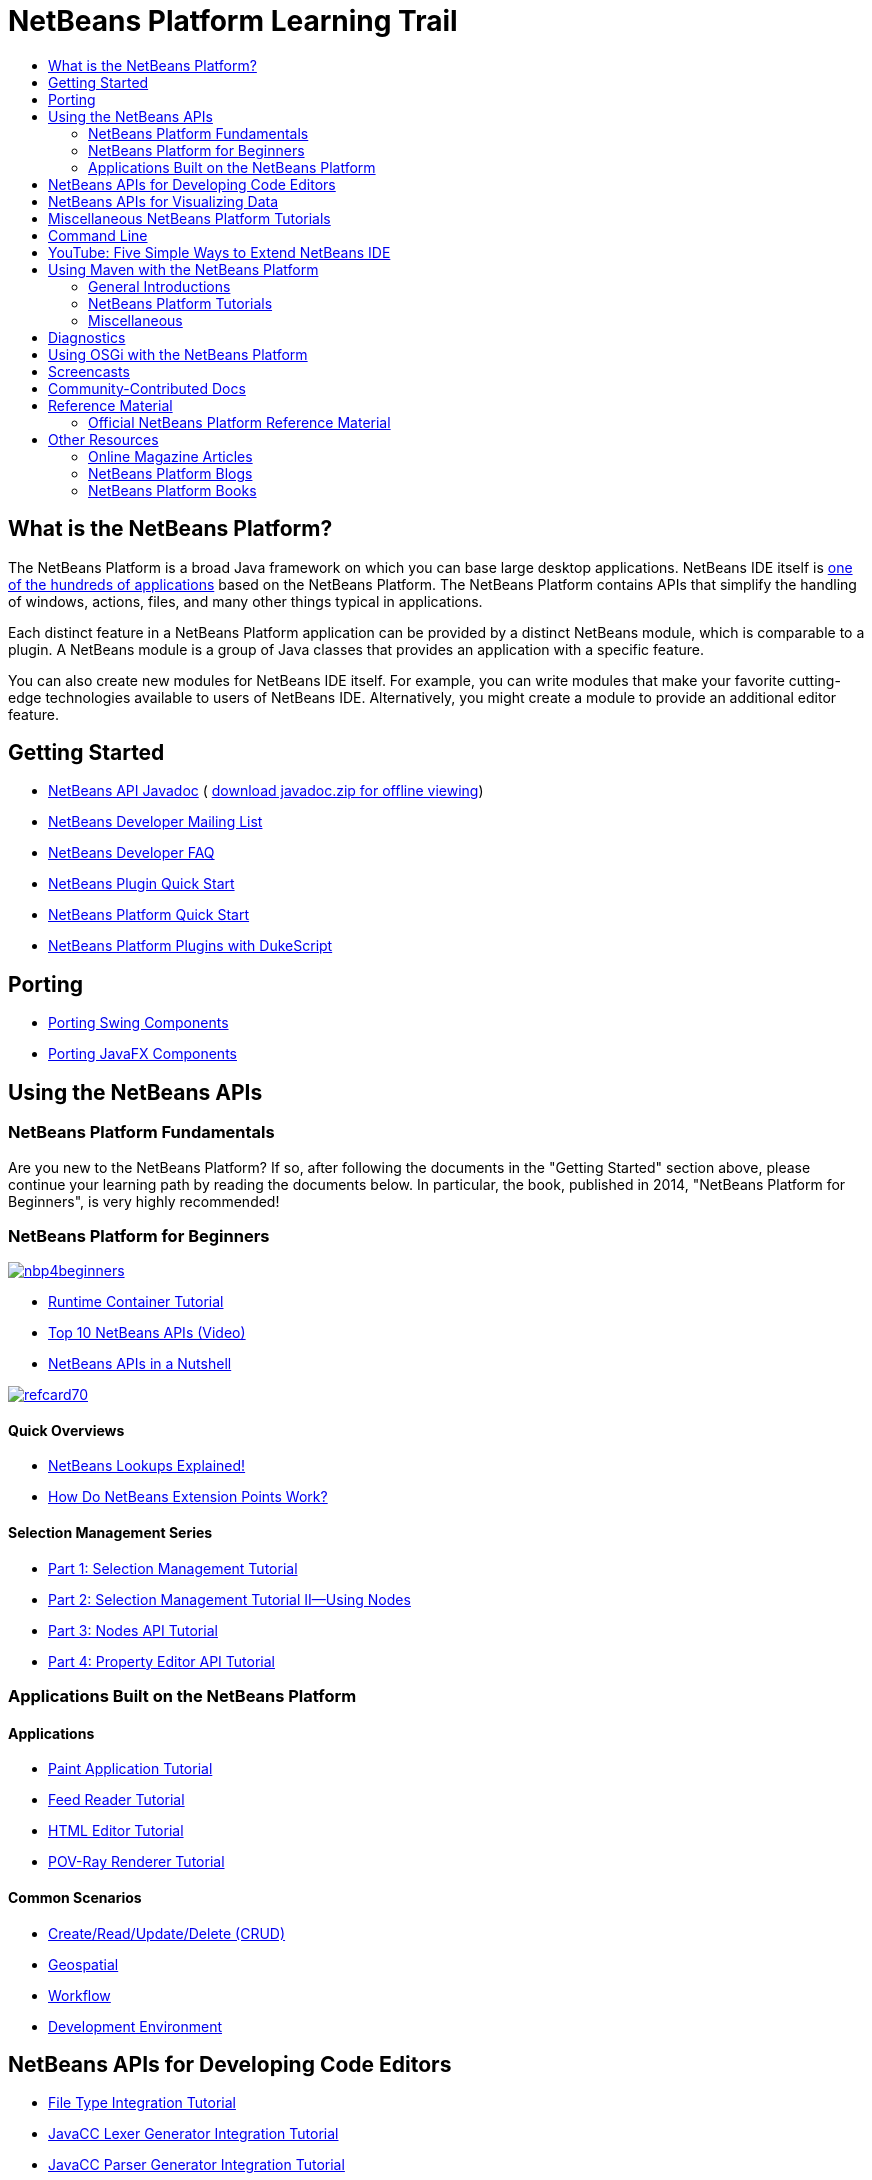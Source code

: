 // 
//     Licensed to the Apache Software Foundation (ASF) under one
//     or more contributor license agreements.  See the NOTICE file
//     distributed with this work for additional information
//     regarding copyright ownership.  The ASF licenses this file
//     to you under the Apache License, Version 2.0 (the
//     "License"); you may not use this file except in compliance
//     with the License.  You may obtain a copy of the License at
// 
//       http://www.apache.org/licenses/LICENSE-2.0
// 
//     Unless required by applicable law or agreed to in writing,
//     software distributed under the License is distributed on an
//     "AS IS" BASIS, WITHOUT WARRANTIES OR CONDITIONS OF ANY
//     KIND, either express or implied.  See the License for the
//     specific language governing permissions and limitations
//     under the License.
//

= NetBeans Platform Learning Trail
:jbake-type: platform-tutorial
:jbake-tags: tutorials 
:markup-in-source: verbatim,quotes,macros
:jbake-status: published
:syntax: true
:source-highlighter: pygments
:toc: left
:toc-title:
:icons: font
:experimental:
:description: NetBeans Platform Learning Trail - Apache NetBeans
:keywords: Apache NetBeans Platform, Platform Tutorials, NetBeans Platform Learning Trail


== What is the NetBeans Platform?

The NetBeans Platform is a broad Java framework on which you can base large
desktop applications. NetBeans IDE itself is
link:http://platform.netbeans.org/screenshots.html[one of the hundreds of
applications] based on the NetBeans Platform. The NetBeans Platform contains
APIs that simplify the handling of windows, actions, files, and many other
things typical in applications.

Each distinct feature in a NetBeans Platform application can be provided by a
distinct NetBeans module, which is comparable to a plugin. A NetBeans module is
a group of Java classes that provides an application with a specific feature.

You can also create new modules for NetBeans IDE itself. For example, you can
write modules that make your favorite cutting-edge technologies available to
users of NetBeans IDE. Alternatively, you might create a module to provide an
additional editor feature.

== Getting Started

*  link:http://bits.netbeans.org/dev/javadoc/[NetBeans API Javadoc] ( link:https://netbeans.apache.org/download/index.html[download javadoc.zip for offline viewing])
*  link:https://netbeans.org/projects/platform/lists/dev/archive[NetBeans Developer Mailing List]
*  link:https://netbeans.apache.org/wiki/[NetBeans Developer FAQ]
*  link:https://netbeans.apache.org/tutorials/nbm-google.html[NetBeans Plugin Quick Start]
*  link:https://netbeans.apache.org/tutorials/nbm-quick-start.html[NetBeans Platform Quick Start]
*  link:https://netbeans.apache.org/tutorials/nbm-dukescript.html[NetBeans Platform Plugins with DukeScript]
// * What's New in NetBeans Platform  link:http://platform.netbeans.org/whatsnew/65.html[6.5],  link:http://platform.netbeans.org/whatsnew/67.html[6.7],  link:http://platform.netbeans.org/whatsnew/68.html[6.8],  link:http://platform.netbeans.org/whatsnew/69.html[6.9],  link:http://platform.netbeans.org/whatsnew/70.html[7.0],  link:http://platform.netbeans.org/whatsnew/71.html[7.1],  link:http://platform.netbeans.org/whatsnew/72.html[7.2],  link:http://bits.netbeans.org/7.2.1/javadoc/apichanges.html[7.2.1],  link:http://bits.netbeans.org/7.3/javadoc/apichanges.html[7.3],  link:http://bits.netbeans.org/7.3.1/javadoc/apichanges.html[7.3.1],  link:http://bits.netbeans.org/7.4/javadoc/apichanges.html[7.4],  link:http://bits.netbeans.org/8.0/javadoc/apichanges.html[8.0]?  link:http://bits.netbeans.org/8.1/javadoc/apichanges.html[8.1]?

== Porting

*  link:https://netbeans.apache.org/tutorials/nbm-porting-basic.html[Porting Swing Components]
*  link:https://netbeans.apache.org/tutorials/nbm-javafx.html[Porting JavaFX Components]

== Using the NetBeans APIs

=== NetBeans Platform Fundamentals

Are you new to the NetBeans Platform? If so, after following the documents in
the "Getting Started" section above, please continue your learning path by
reading the documents below. In particular, the book, published in 2014,
"NetBeans Platform for Beginners", is very highly recommended!

=== NetBeans Platform for Beginners

[.feature]
--
image::images/nbp4beginners.jpg[role="left", link="https://leanpub.com/nbp4beginners"]
--

*  link:https://netbeans.apache.org/tutorials/nbm-runtime-container.html[Runtime Container Tutorial]
*  link:https://netbeans.apache.org/tutorials/nbm-10-top-apis.html[Top 10 NetBeans APIs (Video)]
*  link:http://wiki.netbeans.org/NbmIdioms[NetBeans APIs in a Nutshell]


[.feature]
--
image::images/refcard70.png[role="left", link="http://refcardz.dzone.com/refcardz/netbeans-platform-70"]
--

==== Quick Overviews
*  link:http://netbeans.dzone.com/articles/netbeans-lookups-explained[NetBeans Lookups Explained!]
*  link:http://netbeans.dzone.com/news/netbeans-extension-points[How Do NetBeans Extension Points Work?]

==== Selection Management Series
*  link:https://netbeans.apache.org/tutorials/nbm-selection-1.html[Part 1: Selection Management Tutorial]
*  link:https://netbeans.apache.org/tutorials/nbm-selection-2.html[Part 2: Selection Management Tutorial II—Using Nodes]
*  link:https://netbeans.apache.org/tutorials/nbm-nodesapi2.html[Part 3: Nodes API Tutorial]
*  link:https://netbeans.apache.org/tutorials/nbm-property-editors.html[Part 4: Property Editor API Tutorial]

=== Applications Built on the NetBeans Platform

==== Applications
*  link:https://netbeans.apache.org/tutorials/nbm-paintapp.html[Paint Application Tutorial]
*  link:https://netbeans.apache.org/tutorials/nbm-feedreader.html[Feed Reader Tutorial]
*  link:https://netbeans.apache.org/tutorials/nbm-htmleditor.html[HTML Editor Tutorial]
*  link:https://netbeans.apache.org/tutorials/nbm-povray-1.html[POV-Ray Renderer Tutorial]

==== Common Scenarios
*  link:https://netbeans.apache.org/tutorials/nbm-crud.html[Create/Read/Update/Delete (CRUD)]
*  link:https://netbeans.apache.org/tutorials/nbm-geospatial.html[Geospatial]
*  link:https://netbeans.apache.org/tutorials/nbm-workflow.html[Workflow]
*  link:https://netbeans.apache.org/tutorials/nbm-ide.html[Development Environment]

== NetBeans APIs for Developing Code Editors

*  link:https://netbeans.apache.org/tutorials/nbm-filetype.html[File Type Integration Tutorial]
*  link:https://netbeans.apache.org/tutorials/nbm-javacc-lexer.html[JavaCC Lexer Generator Integration Tutorial]
*  link:https://netbeans.apache.org/tutorials/nbm-javacc-parser.html[JavaCC Parser Generator Integration Tutorial]
*  link:https://netbeans.apache.org/tutorials/nbm-copyfqn.html[Java Language Infrastructure Tutorial]
*  link:https://netbeans.apache.org/tutorials/nbm-code-generator.html[Code Generator Integration Tutorial]
*  link:https://netbeans.apache.org/tutorials/nbm-code-completion.html[Code Completion Integration Tutorial]
*  link:https://netbeans.apache.org/tutorials/nbm-mark-occurrences.html[Mark Occurrences Module Tutorial]
*  link:https://netbeans.apache.org/tutorials/nbm-palette-api1.html[Code Snippet Tutorial]
*  link:https://netbeans.apache.org/tutorials/nbm-palette-api2.html[Editor Component Palette Module Tutorial]
*  link:https://netbeans.apache.org/tutorials/nbm-xmleditor.html[XML Editor Extension Module Tutorial]
*  link:https://netbeans.apache.org/tutorials/nbm-hyperlink.html[Hyperlink Navigation Tutorial]
*  link:https://netbeans.apache.org/tutorials/nbm-java-hint.html[Java Hints Tutorial]
*  link:https://netbeans.apache.org/tutorials/nbm-code-template.html[Code Templates Tutorial]

== NetBeans APIs for Visualizing Data

*  link:https://netbeans.apache.org/tutorials/nbm-visual_library.html[Visual Library Tutorial]
*  link:https://netbeans.apache.org/tutorials/nbm-quick-start-visual.html[Visual Library Tutorial for Java Applications]
*  link:http://tdamir.blogspot.com/2007/12/ddl-visualizer-visualize-sql-script.html[Visualize SQL Scripts with the NetBeans Platform]
*  link:http://wiki.netbeans.org/VisualDatabaseExplorer[A Visual Database Explorer for NetBeans]
*  link:http://java.dzone.com/news/how-create-visual-applications[How to Create Visual Applications in Java?]
*  link:http://java.dzone.com/news/how-add-resize-functionality-v[How to Add Resize Functionality to Visual Applications in Java?]
*  link:https://netbeans.org/community/magazine/html/04/visuallibrary.html[Creative Uses of the Visual Library]

== Miscellaneous NetBeans Platform Tutorials

NOTE: These tutorials are alphabetically ordered.

*  link:https://netbeans.apache.org/tutorials/nbm-filetemplates.html[File Template Module Tutorial]
*  link:https://netbeans.apache.org/tutorials/nbm-nbi.html[Installer Integration Tutorial]
*  link:https://netbeans.apache.org/tutorials/nbm-options.html[Options Window Module Tutorial]
*  link:https://netbeans.apache.org/tutorials/nbm-projectsamples.html[Project Sample Module Tutorial]
*  link:https://netbeans.apache.org/tutorials/nbm-projectextension.html[Project Type Extension Module Tutorial]
*  link:https://netbeans.apache.org/tutorials/nbm-projecttype.html[Project Type Module Tutorial]
*  link:https://netbeans.apache.org/tutorials/nbm-propertyeditors-integration.html[Property Editor Integration Tutorial]
*  link:https://netbeans.apache.org/tutorials/nbm-quick-search.html[Quick Search Integration Tutorial]
*  link:https://netbeans.apache.org/tutorials/nbm-ribbonbar.html[Ribbon Bar Tutorial]
*  link:https://netbeans.apache.org/tutorials/nbm-nodesapi.html[System Properties Module Tutorial]
*  link:https://netbeans.apache.org/tutorials/nbm-wizard.html[Wizard Module Tutorial]

== Command Line

*  link:https://netbeans.apache.org/tutorials/nbm-ant.html[Ant]
*  link:https://netbeans.apache.org/tutorials/nbm-maven-commandline.html[Maven]

== YouTube: Five Simple Ways to Extend NetBeans IDE

[.feature]
--
image::images/five-easy-extend.png[role="left", link="http://www.youtube.com/watch?v=h4k5JpluJM8"]
--

== Using Maven with the NetBeans Platform

=== General Introductions
*  link:http://wiki.netbeans.org/MavenBestPractices[Maven Best Practices in NetBeans IDE]
*  link:http://bits.netbeans.org/mavenutilities/nbm-maven-plugin/[About the NetBeans Module Maven Plugin]

=== NetBeans Platform Tutorials
*  link:https://netbeans.apache.org/tutorials/nbm-maven-commandline.html[NetBeans Platform Maven Command Line Tutorial]
*  link:https://netbeans.apache.org/tutorials/nbm-maven-quickstart.html[NetBeans Platform Quick Start Using Maven]
*  link:https://netbeans.apache.org/tutorials/nbm-maven-modulesingle.html[NetBeans Platform File Type Tutorial Using Maven]
*  link:https://netbeans.apache.org/tutorials/nbm-maven-modulesuite.html[NetBeans Platform Selection Tutorial Using Maven]
*  link:https://netbeans.apache.org/tutorials/nbm-maven-crud.html[NetBeans Platform CRUD Tutorial Using Maven]

=== Miscellaneous
*  link:http://blogs.oracle.com/geertjan/entry/mavenized_netbeans_platform_runtime_container[Mavenized NetBeans Platform Runtime Container]
*  link:http://netbeans.dzone.com/how-create-maven-nb-project-type[Creating Custom Project Types with Maven and the NetBeans Platform]
*  link:http://netbeans.dzone.com/nb-how-create-javahelp-mavenized[Creating JavaHelp with Maven and the NetBeans Platform]
*  link:http://netbeans.dzone.com/videos/screencast-maven-and-netbeans[Screencast: Maven and the NetBeans Platform]

== Diagnostics

*  link:https://netbeans.apache.org/tutorials/nbm-test.html[NetBeans Platform Test Infrastructure Tutorial]
*  link:https://netbeans.apache.org/tutorials/nbm-gesture.html[NetBeans Platform Gesture Collection Infrastructure Tutorial]

== Using OSGi with the NetBeans Platform

*  link:https://netbeans.apache.org/tutorials/nbm-osgi-quickstart.html[NetBeans Platform Quick Start Using OSGi]
*  link:https://netbeans.apache.org/tutorials/nbm-emf.html[NetBeans Platform EMF Integration Tutorial]

== Screencasts

*  link:http://prezi.com/b5ntwnpvu9j8/free-netbeans-platform-crash-course/[Slides: Free NetBeans Platform Crash Course]
*  link:https://netbeans.apache.org/tutorials/nbm-10-top-apis.html[Video: Top 10 NetBeans APIs]
*  link:https://netbeans.apache.org/kb/docs/screencasts.html[NetBeans Screencasts]

== Community-Contributed Docs

*  link:http://wiki.netbeans.org/wiki/view/VisualDatabaseExplorer[A Visual Database Explorer for NetBeans], by Toni Epple
*  link:http://tdamir.blogspot.com/2007/12/ddl-visualizer-visualize-sql-script.html[DDL Visualizer: Visualize SQL Script with NetBeans], by Damir Tesanovic
*  link:http://blogs.kiyut.com/tonny/2007/10/18/customize-netbeans-platform-splash-screen-and-about-dialog/[Customize the Splash Screen and About Dialog], by Tonny Kohar
*  link:http://wiki.netbeans.org/wiki/view/AddingMRUList[Create the 'Most Recently Used Files' List], by Tonny Kohar
*  link:http://wiki.netbeans.org/wiki/view/TranslateNetbeansModule[Translate Your NetBeans Module], by Michel Graciano
*  link:http://netbeans.dzone.com/tips/quickstart-guide-language-supp[Quick Start: Creating Language Tools In NetBeans IDE], by Jordi R. Cardona

== Reference Material

=== Official NetBeans Platform Reference Material

*  link:http://bits.netbeans.org/dev/javadoc/index.html[NetBeans API Javadoc]
*  link:http://bits.netbeans.org/dev/javadoc/org-openide-modules/org/openide/modules/doc-files/api.html[Module System API]
*  link:http://bits.netbeans.org/dev/javadoc/org-openide-windows/org/openide/windows/doc-files/api.html[Window System API]
*  link:http://bits.netbeans.org/dev/javadoc/org-openide-filesystems/org/openide/filesystems/doc-files/api.html[Filesystems API]
*  link:http://bits.netbeans.org/dev/javadoc/org-openide-loaders/org/openide/loaders/doc-files/api.html[Datasystems API]
*  link:http://bits.netbeans.org/dev/javadoc/org-openide-nodes/org/openide/nodes/doc-files/api.html[Nodes API]
*  link:http://bits.netbeans.org/dev/javadoc/org-openide-explorer/org/openide/explorer/doc-files/api.html[Explorer API]
*  link:http://bits.netbeans.org/dev/javadoc/org-openide-explorer/org/openide/explorer/doc-files/propertyViewCustomization.html[Property Sheet Customization]
*  link:http://bits.netbeans.org/dev/javadoc/org-netbeans-api-visual/org/netbeans/api/visual/widget/doc-files/documentation.html[Visual Library API]
*  link:http://bits.netbeans.org/netbeans/trunk/javadoc/org-openide-util/org/openide/util/doc-files/api.html[Utilities API]
*  link:http://bits.netbeans.org/dev/javadoc/branding.html[Branding]
*  link:http://bits.netbeans.org/dev/javadoc/layers.html[Description of Layer Registrations in NetBeans APIs]
*  link:http://bits.netbeans.org/dev/javadoc/apichanges.html[Latest NetBeans API Changes]

== Other Resources

=== Online Magazine Articles

*  link:http://java.sun.com/developer/technicalArticles/javase/extensible/index.html[Creating Extensible Applications With the Java Platform]
*  link:http://java.dzone.com/news/how-create-pluggable-photo-alb[How to Create a Pluggable Photo Album in Java]
*  link:https://netbeans.org/community/magazine/html/04/maven.html[NetBeans Platform Development with Maven and Mevenide]

=== NetBeans Platform Blogs

*  link:http://blogs.oracle.com/geertjan[Geertjan Wielenga],  link:http://eppleton.de[Toni Epple],  link:http://www.aljoscha-rittner.de/blog/[Aljoscha Rittner (German)],  link:http://blogs.oracle.com/scblog[Sandip Chitale],  link:http://blogs.oracle.com/jglick[Jesse Glick],  link:https://www.java.net/blogs/timboudreau[Tim Boudreau],  link:http://blogs.kiyut.com/tonny/[Tonny Kohar].

=== NetBeans Platform Books

*  link:https://leanpub.com/nbp4beginners["NetBeans Platform for Beginners"]

[.feature]
--
image::images/nbp4beginners.jpg[role="left", link="https://leanpub.com/nbp4beginners"]
--

*  link:http://www.apress.com/9781430241010["The Definitive Guide to NetBeans Platform 7"]
*  link:https://www.packtpub.com/netbeans-platform-6-9-developers-guide/book["NetBeans Platform 6.9 Developer's Guide"]
*  link:http://www.apress.com/9781430224174["The Definitive Guide to NetBeans Platform 6.5"]
*  link:http://www.amazon.com/Rich-Client-Programming-Plugging-NetBeans/dp/0132354802["Rich Client Programming: Plugging into the NetBeans Platform"]


